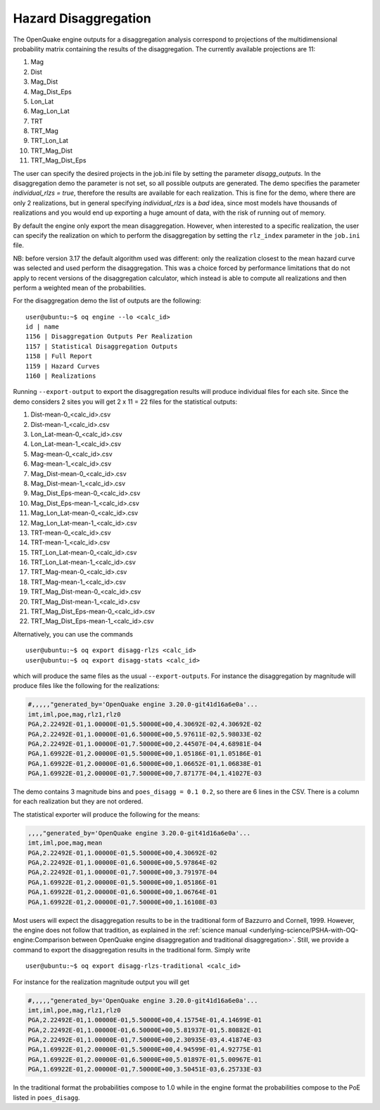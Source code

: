Hazard Disaggregation
=====================

The OpenQuake engine outputs for a disaggregation analysis correspond
to projections of the multidimensional probability matrix containing
the results of the disaggregation. The currently available projections
are 11:

1. Mag
2. Dist
3. Mag_Dist
4. Mag_Dist_Eps
5. Lon_Lat
6. Mag_Lon_Lat
7. TRT
8. TRT_Mag
9. TRT_Lon_Lat
10. TRT_Mag_Dist
11. TRT_Mag_Dist_Eps

The user can specify the desired projects in the job.ini file by
setting the parameter `disagg_outputs`. In the disaggregation demo the
parameter is not set, so all possible outputs are generated.
The demo specifies the parameter `individual_rlzs = true`, therefore
the results are available for each realization. This is fine for
the demo, where there are only 2 realizations, but in general
specifying `individual_rlzs` is a *bad* idea, since most models have
thousands of realizations and you would end up exporting a huge
amount of data, with the risk of running out of memory.

By default the engine only export the mean disaggregation. However,
when interested to a specific realization, the user can specify the
realization on which to perform the disaggregation by setting the
``rlz_index`` parameter in the ``job.ini`` file.

NB: before version 3.17 the default algorithm used was different: only
the realization closest to the mean hazard curve was selected and used
perform the disaggregation. This was a choice forced by performance
limitations that do not apply to recent versions of the disaggregation
calculator, which instead is able to compute all realizations and
then perform a weighted mean of the probabilities.

For the disaggregation demo the list of outputs are the following:

::

   user@ubuntu:~$ oq engine --lo <calc_id>
   id | name
   1156 | Disaggregation Outputs Per Realization
   1157 | Statistical Disaggregation Outputs
   1158 | Full Report
   1159 | Hazard Curves
   1160 | Realizations

Running ``--export-output`` to export the disaggregation results will
produce individual files for each site. Since the demo considers 2 sites
you will get 2 x 11 = 22 files for the statistical outputs:

1. Dist-mean-0_<calc_id>.csv
2. Dist-mean-1_<calc_id>.csv
3. Lon_Lat-mean-0_<calc_id>.csv
4. Lon_Lat-mean-1_<calc_id>.csv
5. Mag-mean-0_<calc_id>.csv
6. Mag-mean-1_<calc_id>.csv
7. Mag_Dist-mean-0_<calc_id>.csv
8. Mag_Dist-mean-1_<calc_id>.csv
9. Mag_Dist_Eps-mean-0_<calc_id>.csv
10. Mag_Dist_Eps-mean-1_<calc_id>.csv
11. Mag_Lon_Lat-mean-0_<calc_id>.csv
12. Mag_Lon_Lat-mean-1_<calc_id>.csv
13. TRT-mean-0_<calc_id>.csv
14. TRT-mean-1_<calc_id>.csv
15. TRT_Lon_Lat-mean-0_<calc_id>.csv
16. TRT_Lon_Lat-mean-1_<calc_id>.csv
17. TRT_Mag-mean-0_<calc_id>.csv
18. TRT_Mag-mean-1_<calc_id>.csv
19. TRT_Mag_Dist-mean-0_<calc_id>.csv
20. TRT_Mag_Dist-mean-1_<calc_id>.csv
21. TRT_Mag_Dist_Eps-mean-0_<calc_id>.csv
22. TRT_Mag_Dist_Eps-mean-1_<calc_id>.csv

Alternatively, you can use the commands

::

   user@ubuntu:~$ oq export disagg-rlzs <calc_id>
   user@ubuntu:~$ oq export disagg-stats <calc_id>

which will produce the same files as the usual ``--export-outputs``.
For instance the disaggregation by magnitude will produce files
like the following for the realizations:

.. container:: listing

   .. code:: csv
      :name: lst:output_disagg_rlzs_Mag

      #,,,,,"generated_by='OpenQuake engine 3.20.0-git41d16a6e0a'...
      imt,iml,poe,mag,rlz1,rlz0
      PGA,2.22492E-01,1.00000E-01,5.50000E+00,4.30692E-02,4.30692E-02
      PGA,2.22492E-01,1.00000E-01,6.50000E+00,5.97611E-02,5.98033E-02
      PGA,2.22492E-01,1.00000E-01,7.50000E+00,2.44507E-04,4.68981E-04
      PGA,1.69922E-01,2.00000E-01,5.50000E+00,1.05186E-01,1.05186E-01
      PGA,1.69922E-01,2.00000E-01,6.50000E+00,1.06652E-01,1.06838E-01
      PGA,1.69922E-01,2.00000E-01,7.50000E+00,7.87177E-04,1.41027E-03

The demo contains 3 magnitude bins and ``poes_disagg = 0.1 0.2``, so there
are 6 lines in the CSV. There is a column for each realization but they
are not ordered.

The statistical exporter will produce the following for the means:

.. container:: listing

   .. code:: csv
      :name: lst:output_disagg_mean_Mag

      ,,,,"generated_by='OpenQuake engine 3.20.0-git41d16a6e0a'...
      imt,iml,poe,mag,mean
      PGA,2.22492E-01,1.00000E-01,5.50000E+00,4.30692E-02
      PGA,2.22492E-01,1.00000E-01,6.50000E+00,5.97864E-02
      PGA,2.22492E-01,1.00000E-01,7.50000E+00,3.79197E-04
      PGA,1.69922E-01,2.00000E-01,5.50000E+00,1.05186E-01
      PGA,1.69922E-01,2.00000E-01,6.50000E+00,1.06764E-01
      PGA,1.69922E-01,2.00000E-01,7.50000E+00,1.16108E-03

Most users will expect the disaggregation results to be in the traditional
form of Bazzurro and Cornell, 1999. However, the engine does not
follow that tradition, as explained in the :ref:`science manual <underlying-science/PSHA-with-OQ-engine:Comparison between OpenQuake engine disaggregation and traditional disaggregation>`.
Still, we provide a command to export the
disaggregation results in the traditional form. Simply write

::

   user@ubuntu:~$ oq export disagg-rlzs-traditional <calc_id>

For instance for the realization magnitude output you will get

.. container:: listing

   .. code:: csv
      :name: lst:output_disagg_rlzs_traditional_Mag

      #,,,,,"generated_by='OpenQuake engine 3.20.0-git41d16a6e0a'...
      imt,iml,poe,mag,rlz1,rlz0
      PGA,2.22492E-01,1.00000E-01,5.50000E+00,4.15754E-01,4.14699E-01
      PGA,2.22492E-01,1.00000E-01,6.50000E+00,5.81937E-01,5.80882E-01
      PGA,2.22492E-01,1.00000E-01,7.50000E+00,2.30935E-03,4.41874E-03
      PGA,1.69922E-01,2.00000E-01,5.50000E+00,4.94599E-01,4.92775E-01
      PGA,1.69922E-01,2.00000E-01,6.50000E+00,5.01897E-01,5.00967E-01
      PGA,1.69922E-01,2.00000E-01,7.50000E+00,3.50451E-03,6.25733E-03

In the traditional format the probabilities compose to 1.0 while in
the engine format the probabilities compose to the PoE listed
in ``poes_disagg``.
